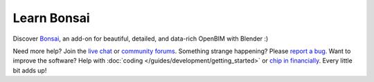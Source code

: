 Learn Bonsai
============

Discover `Bonsai <https://bonsaibim.org>`__, an add-on for beautiful, detailed,
and data-rich OpenBIM with Blender :)

.. image:: images/bonsai-rabbit.png
   :class: transparent

.. only:: builder_html and (not singlehtml)

   .. container:: toc-cards

      .. container:: card

         :doc:`/quickstart/introduction_to_bim` (2 minute read)
            Discover how Bonsai can model and describe our built environment
            using Building Information Modeling.

      .. container:: card

         :doc:`/quickstart/installation` (5 minute process)
            Install Blender and Bonsai on your computer. No administrator
            rights required!

      .. container:: card

         :doc:`/quickstart/explore_model` (15 minute tutorial)
            Open and view an IFC, and explore the most useful properties and
            relationships.

      .. container:: card

         :doc:`/quickstart/create_model` (20 minute tutorial)
            Begin modeling simple objects, walls, slabs, doors, and windows.

.. container:: global-index-toc

   .. toctree::
      :hidden:
      :caption: Quickstart
      :maxdepth: 2

      quickstart/introduction_to_bim
      quickstart/installation
      quickstart/explore_model
      quickstart/create_model
      quickstart/ide/index
      quickstart/next_steps

   .. toctree::
      :hidden:
      :caption: Guides
      :maxdepth: 2

      guides/viewing/dealing_with_large_models
      guides/authoring/georeferencing
      guides/authoring/git_support
      guides/development/index
      guides/alignment
      guides/authoring/other_addons
      guides/troubleshooting
      guides/debugging

   .. toctree::
      :hidden:
      :caption: Reference
      :maxdepth: 2

      reference/interface
      reference/topbar
      reference/properties
      reference/hotkeys

Need more help? Join the `live chat <https://osarch.org/chat/>`__ or `community
forums <https://community.osarch.org>`__. Something strange happening? Please
`report a bug <https://github.com/IfcOpenShell/IfcOpenShell/issues>`__. Want to
improve the software? Help with :doc:`coding </guides/development/getting_started>`  or `chip
in financially <https://opencollective.com/opensourcebim>`__. Every little bit
adds up!
